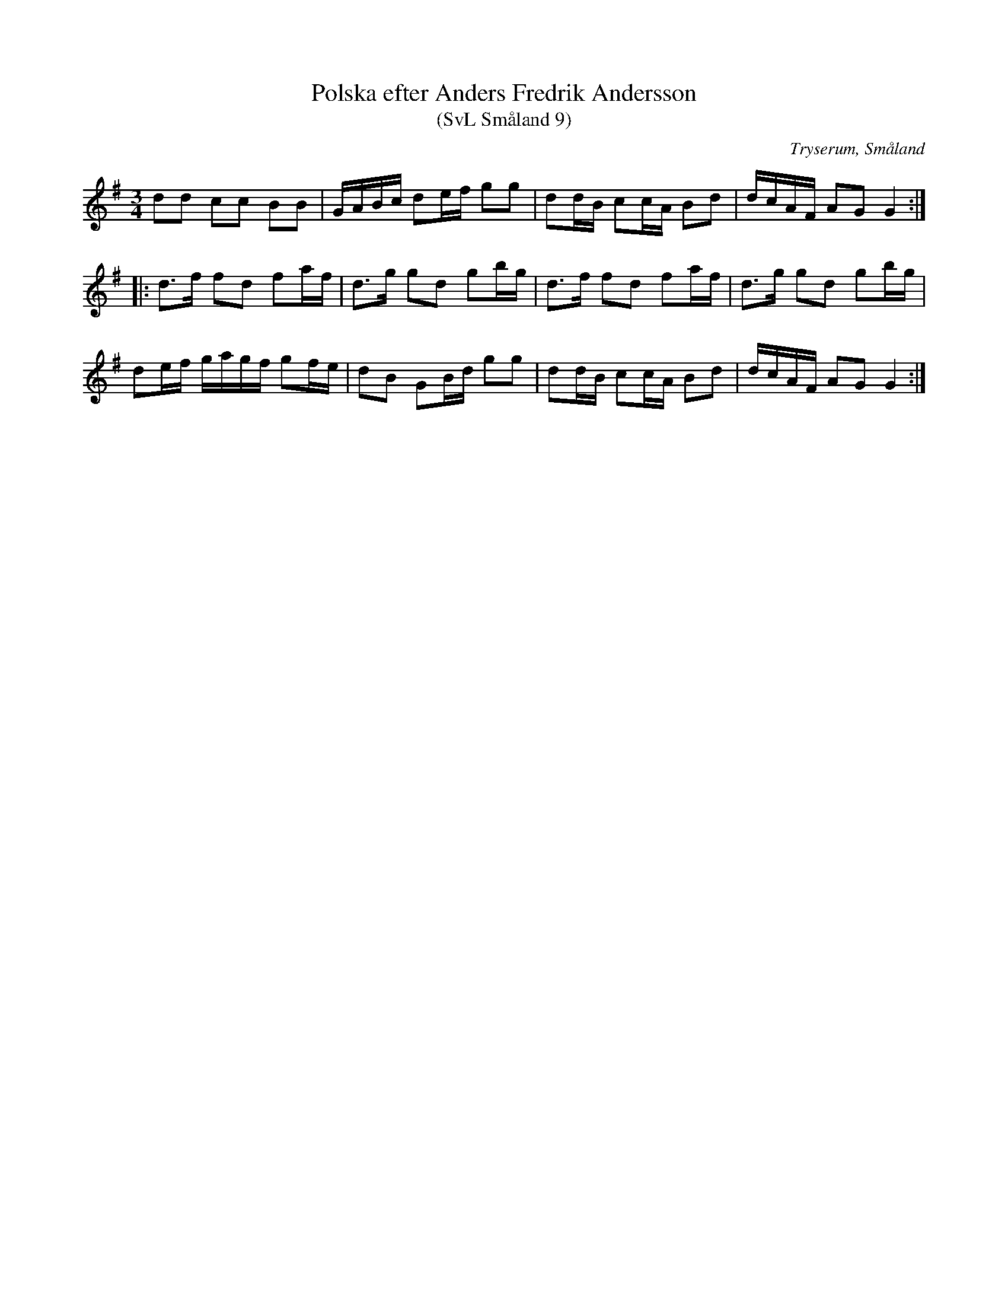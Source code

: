 %%abc-charset utf-8

X:9
T:Polska efter Anders Fredrik Andersson
T:(SvL Småland 9)
R:Polska
O:Tryserum, Småland
S:Anders Fredrik Andersson
B:Svenska Låtar Småland
N:SvL: Jfr Nils Andersson, Skånska Melodier nr 332 och Bagge, 76 Polskor från Östergötland, nr 3.
M:3/4
L:1/8
K:G
dd cc BB|G/A/B/c/ de/f/ gg|dd/B/ cc/A/ Bd|d/c/A/F/ AG G2:|
|:d>f fd fa/f/|d>g gd gb/g/|d>f fd fa/f/|d>g gd gb/g/|
de/f/ g/a/g/f/ gf/e/|dB GB/d/ gg|dd/B/ cc/A/ Bd|d/c/A/F/ AG G2:|

